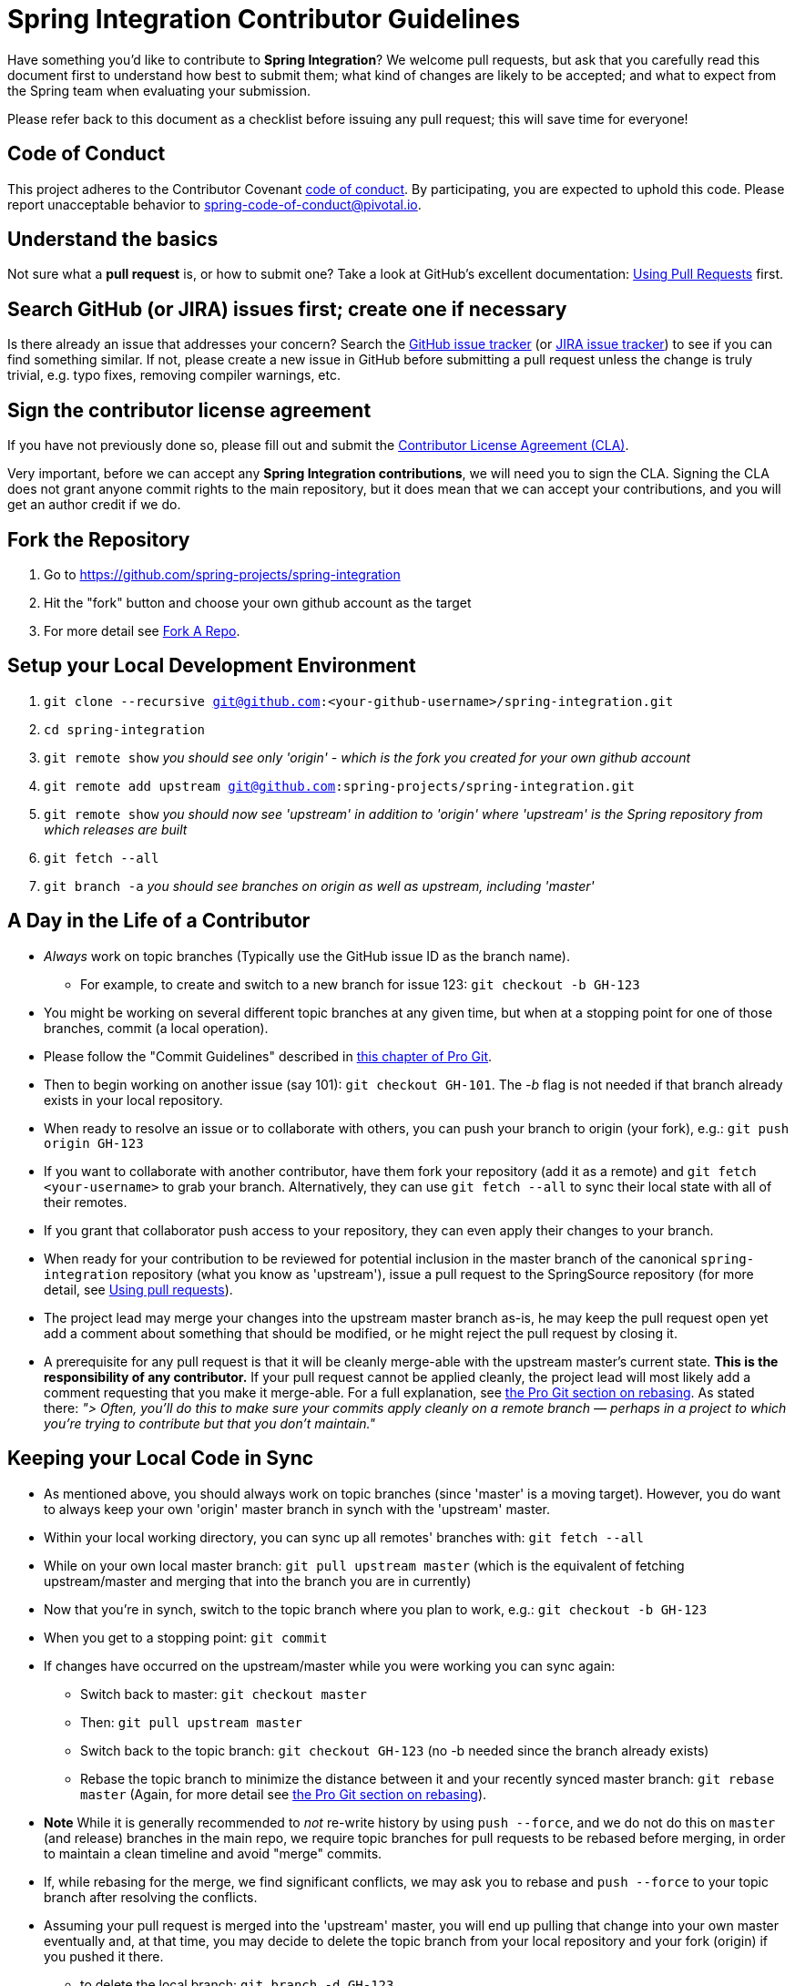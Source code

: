 = Spring Integration Contributor Guidelines

Have something you'd like to contribute to **Spring Integration**?
We welcome pull requests, but ask that you carefully read this document first to understand how best to submit them;
what kind of changes are likely to be accepted; and what to expect from the Spring team when evaluating your submission.

Please refer back to this document as a checklist before issuing any pull request; this will save time for everyone!

== Code of Conduct

This project adheres to the Contributor Covenant link:CODE_OF_CONDUCT.adoc[code of conduct].
By participating, you  are expected to uphold this code. Please report unacceptable behavior to spring-code-of-conduct@pivotal.io.

== Understand the basics

Not sure what a *pull request* is, or how to submit one?
Take a look at GitHub's excellent documentation: https://help.github.com/articles/using-pull-requests/[Using Pull Requests] first.

== Search GitHub (or JIRA) issues first; create one if necessary

Is there already an issue that addresses your concern?
Search the https://github.com/spring-projects/spring-integration/issues[GitHub issue tracker] (or https://jira.springsource.org/browse/INT[JIRA issue tracker]) to see if you can find something similar.
If not, please create a new issue in GitHub before submitting a pull request unless the change is truly trivial, e.g. typo fixes, removing compiler warnings, etc.

== Sign the contributor license agreement

If you have not previously done so, please fill out and submit the https://cla.pivotal.io/sign/spring[Contributor License Agreement (CLA)].

Very important, before we can accept any *Spring Integration contributions*, we will need you to sign the CLA.
Signing the CLA does not grant anyone commit rights to the main repository, but it does mean that we can accept your contributions, and you will get an author credit if we do.

== Fork the Repository

1. Go to https://github.com/spring-projects/spring-integration[https://github.com/spring-projects/spring-integration]
2. Hit the "fork" button and choose your own github account as the target
3. For more detail see http://help.github.com/fork-a-repo/[Fork A Repo].

== Setup your Local Development Environment

1. `git clone --recursive git@github.com:<your-github-username>/spring-integration.git`
2. `cd spring-integration`
3. `git remote show`
_you should see only 'origin' - which is the fork you created for your own github account_
4. `git remote add upstream git@github.com:spring-projects/spring-integration.git`
5. `git remote show`
_you should now see 'upstream' in addition to 'origin' where 'upstream' is the Spring repository from which releases are built_
6. `git fetch --all`
7. `git branch -a`
_you should see branches on origin as well as upstream, including 'master'_

== A Day in the Life of a Contributor

* _Always_ work on topic branches (Typically use the GitHub issue ID as the branch name).
  - For example, to create and switch to a new branch for issue 123: `git checkout -b GH-123`
* You might be working on several different topic branches at any given time, but when at a stopping point for one of those branches, commit (a local operation).
* Please follow the "Commit Guidelines" described in http://git-scm.com/book/en/Distributed-Git-Contributing-to-a-Project[this chapter of Pro Git].
* Then to begin working on another issue (say 101): `git checkout GH-101`.
 The _-b_ flag is not needed if that branch already exists in your local repository.
* When ready to resolve an issue or to collaborate with others, you can push your branch to origin (your fork), e.g.: `git push origin GH-123`
* If you want to collaborate with another contributor, have them fork your repository (add it as a remote) and `git fetch <your-username>` to grab your branch.
Alternatively, they can use `git fetch --all` to sync their local state with all of their remotes.
* If you grant that collaborator push access to your repository, they can even apply their changes to your branch.
* When ready for your contribution to be reviewed for potential inclusion in the master branch of the canonical `spring-integration` repository (what you know as 'upstream'), issue a pull request to the SpringSource repository (for more detail, see https://help.github.com/articles/using-pull-requests/[Using pull requests]).
* The project lead may merge your changes into the upstream master branch as-is, he may keep the pull request open yet add a comment about something that should be modified, or he might reject the pull request by closing it.
* A prerequisite for any pull request is that it will be cleanly merge-able with the upstream master's current state.
**This is the responsibility of any contributor.**
If your pull request cannot be applied cleanly, the project lead will most likely add a comment requesting that you make it merge-able.
For a full explanation, see http://git-scm.com/book/en/Git-Branching-Rebasing[the Pro Git section on rebasing].
As stated there: _"> Often, you’ll do this to make sure your commits apply cleanly on a remote branch — perhaps in a project to which you’re trying to contribute but that you don’t maintain."_

== Keeping your Local Code in Sync

* As mentioned above, you should always work on topic branches (since 'master' is a moving target). However, you do want to always keep your own 'origin' master branch in synch with the 'upstream' master.
* Within your local working directory, you can sync up all remotes' branches with: `git fetch --all`
* While on your own local master branch: `git pull upstream master` (which is the equivalent of fetching upstream/master and merging that into the branch you are in currently)
* Now that you're in synch, switch to the topic branch where you plan to work, e.g.: `git checkout -b GH-123`
* When you get to a stopping point: `git commit`
* If changes have occurred on the upstream/master while you were working you can sync again:
    - Switch back to master: `git checkout master`
    - Then: `git pull upstream master`
    - Switch back to the topic branch: `git checkout GH-123` (no -b needed since the branch already exists)
    - Rebase the topic branch to minimize the distance between it and your recently synced master branch: `git rebase master`
(Again, for more detail see http://git-scm.com/book/en/Git-Branching-Rebasing[the Pro Git section on rebasing]).
* **Note** While it is generally recommended to __not__ re-write history by using `push --force`, and we do not do this on `master` (and release) branches in the main repo, we require topic branches for pull requests to be rebased before merging, in order to maintain a clean timeline and avoid "merge" commits.
* If, while rebasing for the merge, we find significant conflicts, we may ask you to rebase and `push --force` to your topic branch after resolving the conflicts.
* Assuming your pull request is merged into the 'upstream' master, you will end up pulling that change into your own master eventually and, at that time, you may decide to delete the topic branch from your local repository and your fork (origin) if you pushed it there.
    - to delete the local branch: `git branch -d GH-123`
    - to delete the branch from your origin: `git push origin :GH-123`

== Maintain a linear commit history

When merging to master, the project __always__ uses fast-forward merges.
As discussed above, when issuing pull requests, please ensure that your commit history is linear.
From the command line you can check this using:

----
log --graph --pretty=oneline
----

As this may cause lots of typing, we recommend creating a global alias, e.g. `git logg` for this:

----
git config --global alias.logg 'log --graph --pretty=oneline'
----

This command, will provide the following output, which in this case shows a nice linear history:

----
* c129a02e6c752b49bacd4a445092a44f66c2a1e9 GH-2721 Increase Timers on JDBC Delayer Tests
* 14e556ce23d49229c420632cef608630b1d82e7d GH-2620 Fix Debug Log
* 6140aa7b2cfb6ae309c55a157e94b44e5d0bea4f GH-3037 Fix JDBC MS Discard After Completion
* 077f2b24ea871a3937c513e08241d1c6cb9c9179 Update Spring Social Twitter to 1.0.5
* 6d4f2b46d859c903881a561c35aa28df68f8faf3 GH-3053 Allow task-executor on <reply-listener/>
* 56f9581b85a8a40bbcf2461ffc0753212669a68d Update Spring Social Twitter version to 1.0.4
----

If you see intersecting lines, that usually means that you forgot to rebase you branch.
As mentioned earlier, **please rebase against master** before issuing a pull request.

== Follow the Code Style

Please, follow with the https://github.com/spring-projects/spring-integration/wiki/Spring-Integration-Framework-Code-Style[Spring Integration Code Style].

== Use `@since` tags

Use `@since` tags for newly-added public API types and methods e.g.

[source java]
----
/**
 * ...
 *
 * @author First Last
 * @since 3.0
 * @see ...
 */
----

== Use `@author` tags

Use `@author` tag with your real name, when you change any class e.g.

[source java]
----
/**
 * ...
 *
 * @author First Last
 */
----


== Submit JUnit test cases for all behavior changes

Search the codebase to find related unit tests and add additional `@Test` methods within.
It is also acceptable to submit test cases on a per GH issue basis.

== Squash commits

Use `git rebase --interactive`, `git add --patch` and other tools to "squash" multiple commits into atomic changes.
In addition to the man pages for git, there are many resources online to help you understand how these tools work.

== Use your real name in git commits

Please configure git to use your real first and last name for any commits you intend to submit as pull requests.
For example, this is not acceptable:

    Author: Nickname <user@mail.com>

Rather, please include your first and last name, properly capitalized, as submitted against the SpringIO contributor license agreement:

    Author: First Last <user@mail.com>

This helps ensure traceability against the CLA, and also goes a long way to ensuring useful output from tools like `git shortlog` and others.

You can configure this globally via the account admin area GitHub (useful for fork-and-edit cases); globally with

    git config --global user.name "First Last"
    git config --global user.email user@mail.com

or locally for the *spring-integration* repository only by omitting the '--global' flag:

    cd spring-integration
    git config user.name "First Last"
    git config user.email user@mail.com

== Run all tests prior to submission

See the https://github.com/spring-projects/spring-integration#checking-out-and-building[checking out and building] section of the README for instructions.
Make sure that all tests pass prior to submitting your pull request.

== Provide a Link to the GitHub issue in the Associated Pull Request

Add a GitHub issue link to your first commit comment of the pull request on the last line, so your commit message may look like this:

----
    GH-1639: Add <spel-function> support

    Fixes spring-projects/spring-integration#1639

    * add `<spel-function>` XSD element
    * add `SpelFunctionParser`
    * add `SpelFunctionRegistrar` to avoid introducing some confused 'Method'-bean
    * add `SpelFunctionRegistrar` collaboration with `IntegrationEvaluationContextFactoryBean`
    * some refactoring for `IntegrationEvaluationContextFactoryBean`
    * polishing some failed tests after this change
----

Please, follow Chris Beams' recommendations in regards to the good commit message: https://chris.beams.io/posts/git-commit[How to Write a Git Commit Message].
